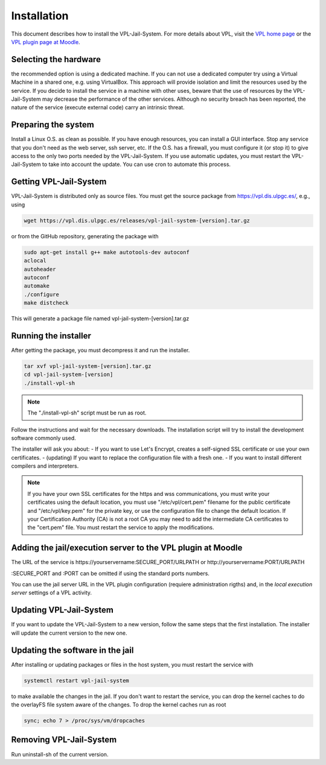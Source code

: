 ************
Installation
************

This document describes how to install the VPL-Jail-System.
For more details about VPL, visit the `VPL home page`_ or
the `VPL plugin page at Moodle`_.

.. _VPL home page: https://vpl.dis.ulpgc.es/
.. _VPL plugin page at Moodle: https://www.moodle.org/plugins/mod_vpl

Selecting the hardware
----------------------

the recommended option is using a dedicated machine.
If you can not use a dedicated computer try using a Virtual Machine in a shared one, e.g. using VirtualBox.
This approach will provide isolation and limit the resources used by the service.
If you decide to install the service in a machine with other uses, beware that
the use of resources by the VPL-Jail-System may decrease the performance of the other services.
Although no security breach has been reported,
the nature of the service (execute external code) carry an intrinsic threat.

Preparing the system
--------------------

Install a Linux O.S. as clean as possible.
If you have enough resources, you can install a GUI interface.
Stop any service that you don't need as the web server, ssh server, etc.
If the O.S. has a firewall, you must configure it (or stop it) to give access
to the only two ports needed by the VPL-Jail-System.
If you use automatic updates, you must restart the VPL-Jail-System to take into account the update.
You can use cron to automate this process.

Getting VPL-Jail-System
-----------------------

VPL-Jail-System is distributed only as source files.
You must get the source package from https://vpl.dis.ulpgc.es/, e.g., using

.. code:: bash

    wget https://vpl.dis.ulpgc.es/releases/vpl-jail-system-[version].tar.gz


or from the GitHub repository, generating the package with

.. code:: bash

 sudo apt-get install g++ make autotools-dev autoconf
 aclocal
 autoheader
 autoconf
 automake
 ./configure
 make distcheck

This will generate a package file named vpl-jail-system-[version].tar.gz

Running the installer
---------------------

After getting the package, you must decompress it and run the installer.

.. code:: bash

	tar xvf vpl-jail-system-[version].tar.gz
	cd vpl-jail-system-[version]
	./install-vpl-sh

.. note:: The "./install-vpl-sh" script must be run as root.

Follow the instructions and wait for the necessary downloads.
The installation script will try to install the development software commonly used.

The installer will ask you about:
- If you want to use Let's Encrypt, creates a self-signed SSL certificate or use your own certificates.
- (updating) If you want to replace the configuration file with a fresh one.
- If you want to install different compilers and interpreters.

.. note:: If you have your own SSL certificates for the https and wss communications,
   you must write your certificates using the default location, you must use "/etc/vpl/cert.pem"
   filename for the public certificate and "/etc/vpl/key.pem" for the private key,
   or use the configuration file to change the default location.
   If your Certification Authority (CA) is not a root CA you may need to add the intermediate CA
   certificates to the "cert.pem" file.
   You must restart the service to apply the modifications.
   
Adding the jail/execution server to the VPL plugin at Moodle
------------------------------------------------------------

The URL of the service is
\https://yourservername:SECURE_PORT/URLPATH or \http://yourservername:PORT/URLPATH 

:SECURE_PORT and :PORT can be omitted if using the standard ports numbers.

You can use the jail server URL in the VPL plugin configuration (requiere administration rigths)
and, in the *local execution server* settings of a VPL activity.
   
Updating VPL-Jail-System
------------------------

If you want to update the VPL-Jail-System to a new version, follow the same steps that the first installation.
The installer will update the current version to the new one.

Updating the software in the jail
---------------------------------

After installing or updating packages or files in the host system, you must restart the service with

.. code:: bash

   systemctl restart vpl-jail-system

to make available the changes in the jail.
If you don't want to restart the service,
you can drop the kernel caches to do the overlayFS file system aware of the changes.
To drop the kernel caches run as root 

.. code:: bash

   sync; echo 7 > /proc/sys/vm/dropcaches

Removing VPL-Jail-System
------------------------

Run uninstall-sh of the current version.

